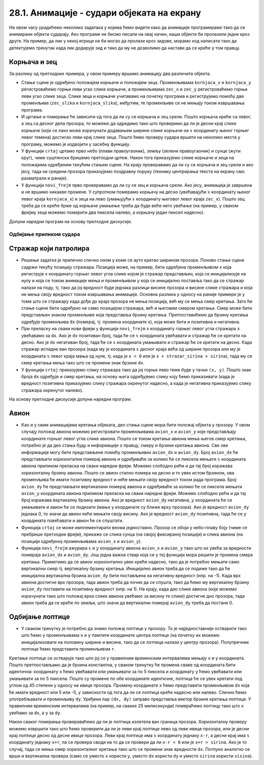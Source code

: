 28.1. Анимације - судари објеката на екрану
===========================================

На овом часу урадићемо неколико задатака у којима ћемо видети како да анимације програмирамо тако да се анимирани објекти сударају. Ако програме не бисмо писали на овај начин, наши објекти би пролазили једни кроз друге. На пример, да лик у некој игрици не би могао да пролази кроз зидове, морамо код написати тако да детектујемо тренутак када лик додирује зид и тако да му не дозволимо да настави да се креће у том правцу. 

Корњача и зец
'''''''''''''

.. questionnote::

   Напиши програм који приказује корњачу и зеца који полазе са два
   краја прозора, крећу се једно према другом (зец се креће два пута
   брже од корњаче) док се не сусретну, након чега се на екрану
   исписује порука ``Здраво``. Можеш употребити слике ``kornjaca.png``
   и ``zec.png``.

.. image:: ../../_images/kornjaca.png
.. image:: ../../_images/zec.png

За разлику од претходних примера, у овом примеру вршимо анимацију два
различита објекта.

- Стање сцене је одређено положајем корњаче и положајем
  зеца. Променљивама ``kornjaca_x`` и ``kornjaca_y`` регистроваћемо
  горњи леви угао слике корњаче, а променљивама ``zec_x`` и ``zec_y``
  регистроваћемо горњи леви угао слике зеца. Слике зеца и корњаче
  учитавамо на почетку програма и региструјемо помоћу две променљиве
  (``zec_slika`` и ``kornjaca_slika``), међутим, те променљиве се не
  мењају током извршавања програма.

- И цртање и померање ће зависити од тога да ли су се корњача и зец
  срели. Пошто корњача креће са левог, а зец са десног дела прозора,
  то можемо да одредимо тако што проверимо да ли је десни крај слике
  корњаче (који се лако може израчунати додавањем ширине слике корњаче
  на :math:`x` координату њеног горњег левог темена) достигао леви крај слике
  зеца. Пошто ћемо проверу судара вршити на неколико места у програму,
  можемо је издвојити у засебну функцију.

- У функцији ``crtaj`` цртамо прво небо (плави правоугаоник), земљу
  (зелени правоугаоник) и сунце (жути круг), чиме суштински бришемо
  претходни цртеж. Након тога приказујемо слике корњаче и зеца на
  положајима одређеним текућим стањем сцене. На крају проверавамо
  да ли су се корњача и зец срели и ако јесу, тада на средини прозора
  приказујемо поздравну поруку (технику центрирања текста на екрану
  смо разматрали и раније).

- У функцији ``novi_frejm`` прво проверавамо да ли су се зец и корњача
  срели. Ако јесу, анимација је завршена и не вршимо никакве
  промене. У супротном померамо корњачу на десно (увећавајући :math:`x`
  координату њеног левог краја ``kornjaca_x``) и зеца на лево
  (умањујући :math:`x` координату његовог левог краја ``zec_x``). Пошто зец
  треба да се креће брже од корњаче умањење треба да буде веће него
  увећање (на пример, у сваком фрејму зеца можемо померити два пиксела
  налево, а корњачу један пиксел надесно).

Допуни наредни програм на основу претходне дискусије.
  
.. activecode:: kornjaca_i_zec
   :nocodelens:
   :modaloutput: 
   :enablecopy:
   :playtask:
   :includexsrc: _includes/kornjaca_i_zec.py

   kornjaca_slika = pg.image.load("kornjaca.png")   # slika kornjače
   (kornjaca_x, kornjaca_y) = (???, ???)            # pozicija njenog gornjeg levog ugla
   zec_slika = pg.image.load("zec.png")             # slika zeca
   (zec_x, zec_y) = (???, ???)                      # pozicija njenog gornjeg levog ugla
    
   # funkcija koja ispisuje tekst tako da mu je centar na datoj poziciji
   def centriraj_tekst(tekst, x, y):
       font = pg.font.SysFont("Arial", 40)                   # font kojim se ispisuje tekst
       tekst = font.render(tekst, True, pg.Color("white"))   # sličica koja sadrži ispisan tekst
       (sirina_teksta, visina_teksta) = (???, ???)           # dimenzije te sličice
       (x, y) = (x - ???, y - ???)                           # koordinate gornjeg levog ugla
       ???                                                   # prikazujemo tekst
    
   # funkcija koja proverava da li su se sreli
   def sreli_su_se():
       desni_kraj_kornjace = ???                     # desni kraj slike kornjače
       levi_kraj_zeca = ???                          # levi kraj slike zeca
       return desni_kraj_kornjace >= levi_kraj_zeca  # proveravamo da li su se mimiošli
    
   def crtaj():
       pg.draw.rect(prozor, pg.Color("skyblue"), (0, 0, sirina, visina / 2))            # crtamo nebo
       pg.draw.rect(prozor, pg.Color("forestgreen"), (0, visina / 2, sirina, visina))   # crtamo zemlju
       pg.draw.circle(prozor, pg.Color("yellow"), (80, 80), 60)                         # crtamo sunce
       prozor.blit(kornjaca_slika, (kornjaca_x, kornjaca_y))                            # prikazujemo sliku kornjače
       ???                                                                              # prikazujemo sliku zeca
       if sreli_su_se():                                                                # ako su se sreli
           centriraj_tekst(???, ???, visina / 3)                                        #   prikazujemo tekst
    
   def novi_frejm():
       global ???
       if not sreli_su_se():     # ako se nisu sreli
           kornjaca_x += 1       #    pomeramo kornjaču jedan piksel nadesno
           zec_x -= 2            #    pomeramo zeca dva piksela nalevo
       crtaj()
           
Одбијање приликом судара
------------------------

Стражар који патролира
''''''''''''''''''''''
   
.. questionnote::

   Напиши програм који приказује стражара који патролира лево десно по
   екрану. Претпостави да на располагању имаш слике
   ``strazar_levo.png`` на којој је приказан стражар окренут на лево и
   ``strazar_desno.png`` на којој је приказан исти стражар окренут на
   десно.

.. image:: ../../_images/strazar_levo.png
.. image:: ../../_images/strazar_desno.png


- Решење задатка је прилично слично оном у коме се ауто кретао ширином
  прозора. Поново стање сцене садржи текућу позицију стражара. Позиција
  може, на пример, бити одређена променљивом ``x`` која региструје x
  координату горњег левог угла слике којом је стражар представљен,
  која се иницијализује на нулу и која се током анимације мења и
  променљивом ``y`` која се иницијално поставља тако да се стражар
  налази на поду, тј. тако да јој вредност буде једнака разлици висине
  прозора и висине слике стражара и која не мења своју вредност током
  извршавања анимације. Основна разлика у односу на раније примере је у
  томе што се стражару када дође до краја прозора не мења позиција,
  већ му се мења смер кретања. Зато ће стање сцене бити одређено не
  само позицијом стражара, већ и његовим смером кретања. Смер
  може бити представљен знаком променљиве која представља брзину
  кретања. Претпоставићемо да брзину кретања одређује променљива
  ``dx`` (померај, тј. промена координате x), која може бити и
  позитивна и негативна.

- При преласку на сваки нови фрејм у функцији ``novi_frejm`` x
  координату горњег левог угла стражара ``x`` увећавамо за ``dx``. Ако
  је ``dx`` позитиван број, тада ће се :math:`x` координата увећавати и
  стражар ће се кретати на десно. Ако је ``dx`` негативан број, тада
  ће се :math:`x` координата умањивати и стражар ће се кретати на десно. Када
  стражар испадне ван прозора (када му је координата :math:`x` десног краја
  већа од ширине прозора или му је координата :math:`x` левог краја мања од
  нуле, тј. када је ``x < 0`` или је ``x + strazar_sirina > sirina``),
  тада му се смер кретања мења тако што се промени знак брзине ``dx``.

- У функцији ``crtaj`` приказујемо слику стражара тако да јој горње
  лево теме буде у тачки ``(x, y)``. Пошто знак броја ``dx`` одређује
  и смер кретања, на основу њега одређујемо слику коју ћемо
  приказивати (када је вредност позитивна приказујемо слику стражара
  окренутог надесно, а када је негативна приказујемо слику стражара
  окренутог налево).

На основу претходне дискусије допуни наредни програм.
	   
.. activecode:: strazar_patrolira
   :nocodelens:
   :modaloutput: 
   :enablecopy:
   :playtask:
   :help:
   :includexsrc: _includes/strazar_patrolira.py

   # učitavamo dve slike -
   # stražara okrenutog na levo i stražara okrenutog na desno
   strazar_levo  = pg.image.load('strazar_levo.png')
   strazar_desno = ???
    
   # izračunavamo dimenzije slika (obe slike su istih dimenzija)
   strazar_sirina = strazar_levo.get_width()
   strazar_visina = ???
    
   # početni polozaj stražara (gornjeg levog ugla slike)
   x = 0
   y = ???
   # horizontalni pomeraj stražara u pikselima u svakom koraku
   dx = 2
    
   def crtaj():
       prozor.fill(pg.Color("white"))    # bojimo pozadinu u belo
       # u zavisnosti od smera kretanja biramo sliku koja će se prikazivati
       if dx > 0:
           slika = strazar_desno
       else:
           slika = ???
       prozor.blit(slika, ???)      # prikazujemo sliku na prozoru
       
    
   def novi_frejm():
       global x, dx  # globalne promenljive koje se mogu promeniti
       ???           # pomeramo stražara
       if x < 0 or x + strazar_sirina > sirina: # ako je stražar ispao van prozora
           ???  # menjamo mu smer kretanja
       crtaj()

Авион
'''''

.. questionnote::

   Напиши програм који приказује авион који полеће (из доњег левог
   угла прозора), пење се крећући се надесно док не додирне врх прозора,
   затим се спушта и даље крећући се надесно док не додирне земљу и
   онда наставља да се креће по земљи док изађе ван прозора на његовом
   десном делу. Можеш употребити слику ``avion.png``, а на небо можеш
   поставити слику ``sunce.png``.

.. image:: ../../_images/avion.png
.. image:: ../../_images/sunce.png


- Као и у свим анимацијама кретања објеката, део стања сцене мора
  бити положај објекта у прозору. У овом случају положај авиона можемо
  регистровати променљивама ``avion_x`` и ``avion_y`` које
  представљају координате горњег левог угла слике авиона. Пошто се
  током кретања авиона мења његов смер кретања, потребно је да део
  стања буду и информације о правцу, смеру и брзини кретања авиона.
  Све ове информације могу бити представљене помоћу променљивих
  ``avion_dx`` и ``avion_dy``. Број ``avion_dx`` ће представљати
  хоризонтални померај авиона и одређиваће за колико ће се пиксела
  мењати :math:`x` координата авиона приликом преласка на сваки наредни
  фрејм. Можемо слободно рећи и да тај број изражава хоризонталну
  брзину авиона. Пошто се авион стално помера на десно и то увек истом
  брзином, ова променљива ће имати позитивну вредност и неће мењати
  своју вредност током рада програма. Број ``avion_dy`` ће
  представљати вертикалани померај авиона и одређиваће за колико ће се
  пиксела мењати ``avion_y`` координата авиона приликом преласка на сваки
  наредни фрејм. Можемо слободно рећи и да тај број изражава
  вертикалну брзину авиона. Ако је вредност ``avion_dy`` негативна,
  :math:`y` координата ће се умањивати и авион ће се подизати (мање y
  координате су ближе врху прозора). Ако је вредност ``avion_dy``
  једнака 0, то значи да авион неће мењати своју висину. Ако је
  вредност ``avion_dy`` позитивна, тада ће се :math:`y` координата повећавати
  и авион ће се спуштати.
- Функција ``crtaj`` се може имплементирати веома једноставно. Прозор
  се обоји у небо-плаву боју (чиме се пребрише претходни фрејм),
  прикаже се слика сунца (на својој фиксираној позицији) и слика
  авиона (на позицији одређеној променљивама ``avion_x`` и
  ``avion_y``).
- Функција ``novi_frejm`` ажурира :math:`x` и :math:`y` координату авиона ``avion_x``
  и ``avion_y`` тако што их увећа за вредности помераја ``avion_dx`` и
  ``avion_dy``. Још једна важна ствар која се у тој функцији мора
  решити је промена смера кретања. Приметимо да се авион хоризонтално
  увек креће надесно, тако да је потребно мењати само вертикални смер
  тј. вертикалну брзину кретања. Иницијално авион треба да се подиже
  тако да ће иницијална вертикална брзина ``avion_dy`` бити постављена
  на негативну вредност (нпр. на -1).  Када врх авиона достигне врх
  прозора, тада авион треба да почне да се спушта, тако да ћемо му
  вертикалну брзину ``avion_dy`` поставити на позитивну вредност
  (нпр. на 1). На крају, када дно слике авиона (које можемо израчунати
  тако што положај врха слике авиона увећамо за висину те слике)
  достигне дно прозора, тада авион треба да се креће по земљи, што
  значи да вертикални померај ``avion_dy`` треба да постане 0.
           
.. activecode:: avion
   :nocodelens:
   :modaloutput: 
   :enablecopy:
   :playtask:
   :help:
   :includexsrc: _includes/avion.py

   sunce_slika = pg.image.load("sunce.png")   # slika sunca
   avion_slika = ???                          # slika aviona
   avion_visina = avion_slika.???             # visina slike aviona
    
   (avion_x, avion_y) = (???, ???)            # položaj aviona
   avion_dy = -1                              # vertikalna brzina - avion se prvo diže
    
   def crtaj():
       prozor.fill(pg.Color(???))             # bojimo pozadinu u nebo-plavu boju
       prozor.blit(???, (avion_x, avion_y))   # crtamo avion
       prozor.blit(???, (0, 0))               # crtamo sunce
    
   def novi_frejm():
       global avion_x, avion_y, avion_dy      # menjamo položaj i smer kretanja aviona
       ???                                    # pomeramo avion na desno
       ???                                    # menjamo mu visinu
       if ???:                                # ako je dodirnuo vrh ekrana
           avion_dy = 1                       # menjamo mu smer tako da počne da se spušta
       if ???:                                # ako je dodirnuo dno ekrana
           avion_dy = 0                       # prestaje da menja visinu
       crtaj()

   
Oдбијање лоптице
''''''''''''''''

.. questionnote::

   Напиши програм који приказује лоптицу која се креће и одбија о
   ивице прозора.

- У сваком тренутку је потребно да знамо положај лоптице у прозору. То
  је најједноставније остварити тако што ћемо у променљивама ``x`` и
  ``y`` памтити координате центра лоптице (на почетку их можемо
  иницијализовати на половину ширине и висине, тако да се лотпица
  налази у центру прозора). Полупречник лоптице ћемо представити
  променљивом ``r``.

Кретање лоптице се остварује тако што јој се у правилним временским
интервалима мењају ``x`` и ``y`` координата.  Пошто претпостављамо да
је брзина константна, у сваком тренутку ће промена сваке од координата
бити идентична: координату ``x`` ћемо увећавати или умањивати за по 5
пиксела и координату ``y`` ћемо увећавати или умањивати за по 5
пиксела. Пошто су промене по обе координате идентичне, лоптица ће се
увек кретати под углом од 45 степени у односу на ивице
прозора. Промену координате ``x`` ћемо представити променљивом ``dx``
која ће имати вредност или 5 или -5, у зависности од тога да ли се
лоптица креће надесно или налево. Слично ћемо употребљавати и
променљиву ``dy``. Уређени пар ``(dx, dy)`` заправо представља вектор
брзине кретања лоптице. У правилним временским интервалима (на пример,
на сваких 25 милисекунди) помераћемо лоптицу тако што ``x`` увећамо за
``dx``, а ``y`` за ``dy``.

Након сваког померања провераваћемо да ли је лоптица излетела ван
граница прозора. Хоризонталну проверу можемо извршити тако што ћемо
проверити да ли је леви крај лоптице лево од леве ивице прозора, или је
десни крај лоптице десно од десне ивице прозора. Леви крај лоптице има
:math:`x` координату једнаку ``x-r``, а десни крај има :math:`x` координату једнаку
``x+r``, па се провера своди на то да се провери да ли ``x-r < 0`` или
је ``x+r > sirina``. Ако је то случај, тада се мења смер хоризонталног
кретања тако што се промени знак вредности ``dx``. Потпуно аналогно се
врши и вертикална провера (само се уместо ``x`` користи ``y``, уместо
``dx`` користи ``dy`` и уместо ``sirina`` користи ``visina``).

.. activecode:: loptica
   :nocodelens:
   :modaloutput: 
   :enablecopy:
   :playtask:
   :help:
   :includexsrc: _includes/loptica.py

   (x, y) = (sirina // 2, visina // 2) # pozicija loptice (na početku je u centru prozora)
   (dx, dy) = (2, 2)  # vektor brzine kretanja loptice
   r = 30             # poluprečnik loptice
    
   def crtaj():
       # crtamo lopticu
       prozor.fill(pg.Color("white"))
       ???
    
   def novi_frejm():
       global x, y, dx, dy  # ove promenljive se mogu menjati ovom funkcijom
       # pomeramo lopticu
       x += dx
       ???
       # ako je loptica ispala van prozora, menjamo joj smer
       if x - r < 0 or x + r > sirina:
           dx = -dx
       ???
       crtaj()

